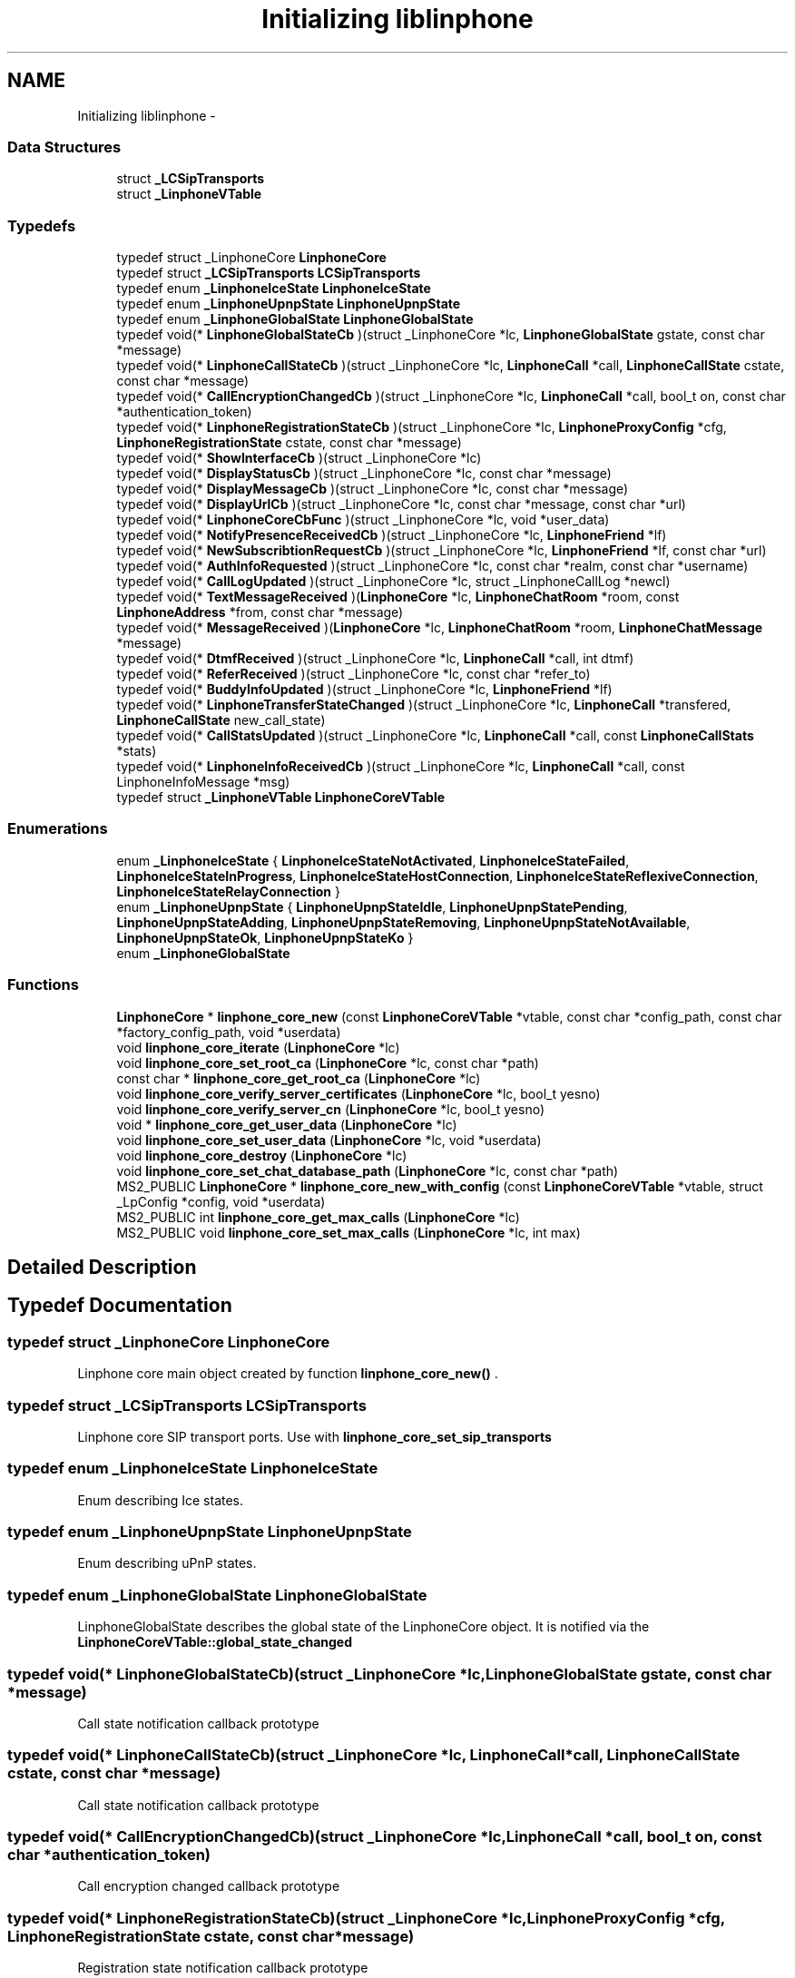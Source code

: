 .TH "Initializing liblinphone" 3 "Wed Jul 31 2013" "Version 3.6.99" "liblinphone" \" -*- nroff -*-
.ad l
.nh
.SH NAME
Initializing liblinphone \- 
.SS "Data Structures"

.in +1c
.ti -1c
.RI "struct \fB_LCSipTransports\fP"
.br
.ti -1c
.RI "struct \fB_LinphoneVTable\fP"
.br
.in -1c
.SS "Typedefs"

.in +1c
.ti -1c
.RI "typedef struct _LinphoneCore \fBLinphoneCore\fP"
.br
.ti -1c
.RI "typedef struct \fB_LCSipTransports\fP \fBLCSipTransports\fP"
.br
.ti -1c
.RI "typedef enum \fB_LinphoneIceState\fP \fBLinphoneIceState\fP"
.br
.ti -1c
.RI "typedef enum \fB_LinphoneUpnpState\fP \fBLinphoneUpnpState\fP"
.br
.ti -1c
.RI "typedef enum \fB_LinphoneGlobalState\fP \fBLinphoneGlobalState\fP"
.br
.ti -1c
.RI "typedef void(* \fBLinphoneGlobalStateCb\fP )(struct _LinphoneCore *lc, \fBLinphoneGlobalState\fP gstate, const char *message)"
.br
.ti -1c
.RI "typedef void(* \fBLinphoneCallStateCb\fP )(struct _LinphoneCore *lc, \fBLinphoneCall\fP *call, \fBLinphoneCallState\fP cstate, const char *message)"
.br
.ti -1c
.RI "typedef void(* \fBCallEncryptionChangedCb\fP )(struct _LinphoneCore *lc, \fBLinphoneCall\fP *call, bool_t on, const char *authentication_token)"
.br
.ti -1c
.RI "typedef void(* \fBLinphoneRegistrationStateCb\fP )(struct _LinphoneCore *lc, \fBLinphoneProxyConfig\fP *cfg, \fBLinphoneRegistrationState\fP cstate, const char *message)"
.br
.ti -1c
.RI "typedef void(* \fBShowInterfaceCb\fP )(struct _LinphoneCore *lc)"
.br
.ti -1c
.RI "typedef void(* \fBDisplayStatusCb\fP )(struct _LinphoneCore *lc, const char *message)"
.br
.ti -1c
.RI "typedef void(* \fBDisplayMessageCb\fP )(struct _LinphoneCore *lc, const char *message)"
.br
.ti -1c
.RI "typedef void(* \fBDisplayUrlCb\fP )(struct _LinphoneCore *lc, const char *message, const char *url)"
.br
.ti -1c
.RI "typedef void(* \fBLinphoneCoreCbFunc\fP )(struct _LinphoneCore *lc, void *user_data)"
.br
.ti -1c
.RI "typedef void(* \fBNotifyPresenceReceivedCb\fP )(struct _LinphoneCore *lc, \fBLinphoneFriend\fP *lf)"
.br
.ti -1c
.RI "typedef void(* \fBNewSubscribtionRequestCb\fP )(struct _LinphoneCore *lc, \fBLinphoneFriend\fP *lf, const char *url)"
.br
.ti -1c
.RI "typedef void(* \fBAuthInfoRequested\fP )(struct _LinphoneCore *lc, const char *realm, const char *username)"
.br
.ti -1c
.RI "typedef void(* \fBCallLogUpdated\fP )(struct _LinphoneCore *lc, struct _LinphoneCallLog *newcl)"
.br
.ti -1c
.RI "typedef void(* \fBTextMessageReceived\fP )(\fBLinphoneCore\fP *lc, \fBLinphoneChatRoom\fP *room, const \fBLinphoneAddress\fP *from, const char *message)"
.br
.ti -1c
.RI "typedef void(* \fBMessageReceived\fP )(\fBLinphoneCore\fP *lc, \fBLinphoneChatRoom\fP *room, \fBLinphoneChatMessage\fP *message)"
.br
.ti -1c
.RI "typedef void(* \fBDtmfReceived\fP )(struct _LinphoneCore *lc, \fBLinphoneCall\fP *call, int dtmf)"
.br
.ti -1c
.RI "typedef void(* \fBReferReceived\fP )(struct _LinphoneCore *lc, const char *refer_to)"
.br
.ti -1c
.RI "typedef void(* \fBBuddyInfoUpdated\fP )(struct _LinphoneCore *lc, \fBLinphoneFriend\fP *lf)"
.br
.ti -1c
.RI "typedef void(* \fBLinphoneTransferStateChanged\fP )(struct _LinphoneCore *lc, \fBLinphoneCall\fP *transfered, \fBLinphoneCallState\fP new_call_state)"
.br
.ti -1c
.RI "typedef void(* \fBCallStatsUpdated\fP )(struct _LinphoneCore *lc, \fBLinphoneCall\fP *call, const \fBLinphoneCallStats\fP *stats)"
.br
.ti -1c
.RI "typedef void(* \fBLinphoneInfoReceivedCb\fP )(struct _LinphoneCore *lc, \fBLinphoneCall\fP *call, const LinphoneInfoMessage *msg)"
.br
.ti -1c
.RI "typedef struct \fB_LinphoneVTable\fP \fBLinphoneCoreVTable\fP"
.br
.in -1c
.SS "Enumerations"

.in +1c
.ti -1c
.RI "enum \fB_LinphoneIceState\fP { \fBLinphoneIceStateNotActivated\fP, \fBLinphoneIceStateFailed\fP, \fBLinphoneIceStateInProgress\fP, \fBLinphoneIceStateHostConnection\fP, \fBLinphoneIceStateReflexiveConnection\fP, \fBLinphoneIceStateRelayConnection\fP }"
.br
.ti -1c
.RI "enum \fB_LinphoneUpnpState\fP { \fBLinphoneUpnpStateIdle\fP, \fBLinphoneUpnpStatePending\fP, \fBLinphoneUpnpStateAdding\fP, \fBLinphoneUpnpStateRemoving\fP, \fBLinphoneUpnpStateNotAvailable\fP, \fBLinphoneUpnpStateOk\fP, \fBLinphoneUpnpStateKo\fP }"
.br
.ti -1c
.RI "enum \fB_LinphoneGlobalState\fP "
.br
.in -1c
.SS "Functions"

.in +1c
.ti -1c
.RI "\fBLinphoneCore\fP * \fBlinphone_core_new\fP (const \fBLinphoneCoreVTable\fP *vtable, const char *config_path, const char *factory_config_path, void *userdata)"
.br
.ti -1c
.RI "void \fBlinphone_core_iterate\fP (\fBLinphoneCore\fP *lc)"
.br
.ti -1c
.RI "void \fBlinphone_core_set_root_ca\fP (\fBLinphoneCore\fP *lc, const char *path)"
.br
.ti -1c
.RI "const char * \fBlinphone_core_get_root_ca\fP (\fBLinphoneCore\fP *lc)"
.br
.ti -1c
.RI "void \fBlinphone_core_verify_server_certificates\fP (\fBLinphoneCore\fP *lc, bool_t yesno)"
.br
.ti -1c
.RI "void \fBlinphone_core_verify_server_cn\fP (\fBLinphoneCore\fP *lc, bool_t yesno)"
.br
.ti -1c
.RI "void * \fBlinphone_core_get_user_data\fP (\fBLinphoneCore\fP *lc)"
.br
.ti -1c
.RI "void \fBlinphone_core_set_user_data\fP (\fBLinphoneCore\fP *lc, void *userdata)"
.br
.ti -1c
.RI "void \fBlinphone_core_destroy\fP (\fBLinphoneCore\fP *lc)"
.br
.ti -1c
.RI "void \fBlinphone_core_set_chat_database_path\fP (\fBLinphoneCore\fP *lc, const char *path)"
.br
.ti -1c
.RI "MS2_PUBLIC \fBLinphoneCore\fP * \fBlinphone_core_new_with_config\fP (const \fBLinphoneCoreVTable\fP *vtable, struct _LpConfig *config, void *userdata)"
.br
.ti -1c
.RI "MS2_PUBLIC int \fBlinphone_core_get_max_calls\fP (\fBLinphoneCore\fP *lc)"
.br
.ti -1c
.RI "MS2_PUBLIC void \fBlinphone_core_set_max_calls\fP (\fBLinphoneCore\fP *lc, int max)"
.br
.in -1c
.SH "Detailed Description"
.PP 

.SH "Typedef Documentation"
.PP 
.SS "typedef struct _LinphoneCore \fBLinphoneCore\fP"
Linphone core main object created by function \fBlinphone_core_new()\fP \&. 
.SS "typedef struct \fB_LCSipTransports\fP  \fBLCSipTransports\fP"
Linphone core SIP transport ports\&. Use with \fBlinphone_core_set_sip_transports\fP 
.SS "typedef enum \fB_LinphoneIceState\fP \fBLinphoneIceState\fP"
Enum describing Ice states\&. 
.SS "typedef enum \fB_LinphoneUpnpState\fP \fBLinphoneUpnpState\fP"
Enum describing uPnP states\&. 
.SS "typedef enum \fB_LinphoneGlobalState\fP \fBLinphoneGlobalState\fP"
LinphoneGlobalState describes the global state of the LinphoneCore object\&. It is notified via the \fBLinphoneCoreVTable::global_state_changed\fP 
.SS "typedef void(* LinphoneGlobalStateCb)(struct _LinphoneCore *lc, \fBLinphoneGlobalState\fP gstate, const char *message)"
Call state notification callback prototype 
.SS "typedef void(* LinphoneCallStateCb)(struct _LinphoneCore *lc, \fBLinphoneCall\fP *call, \fBLinphoneCallState\fP cstate, const char *message)"
Call state notification callback prototype 
.SS "typedef void(* CallEncryptionChangedCb)(struct _LinphoneCore *lc, \fBLinphoneCall\fP *call, bool_t on, const char *authentication_token)"
Call encryption changed callback prototype 
.SS "typedef void(* LinphoneRegistrationStateCb)(struct _LinphoneCore *lc, \fBLinphoneProxyConfig\fP *cfg, \fBLinphoneRegistrationState\fP cstate, const char *message)"
Registration state notification callback prototype 
.SS "typedef void(* ShowInterfaceCb)(struct _LinphoneCore *lc)"
Callback prototype 
.SS "typedef void(* DisplayStatusCb)(struct _LinphoneCore *lc, const char *message)"
Callback prototype 
.SS "typedef void(* DisplayMessageCb)(struct _LinphoneCore *lc, const char *message)"
Callback prototype 
.SS "typedef void(* DisplayUrlCb)(struct _LinphoneCore *lc, const char *message, const char *url)"
Callback prototype 
.SS "typedef void(* LinphoneCoreCbFunc)(struct _LinphoneCore *lc, void *user_data)"
Callback prototype 
.SS "typedef void(* NotifyPresenceReceivedCb)(struct _LinphoneCore *lc, \fBLinphoneFriend\fP *lf)"
Report status change for a friend previously \fBadded \fP to \fBLinphoneCore\fP\&. 
.PP
\fBParameters:\fP
.RS 4
\fIlc\fP \fBLinphoneCore\fP object \&. 
.br
\fIlf\fP Updated \fBLinphoneFriend\fP \&. 
.RE
.PP

.SS "typedef void(* NewSubscribtionRequestCb)(struct _LinphoneCore *lc, \fBLinphoneFriend\fP *lf, const char *url)"
Reports that a new subscription request has been received and wait for a decision\&. 
.br
 Status on this subscription request is notified by \fBchanging policy \fP for this friend 
.PP
\fBParameters:\fP
.RS 4
\fIlc\fP \fBLinphoneCore\fP object 
.br
\fIlf\fP \fBLinphoneFriend\fP corresponding to the subscriber 
.br
\fIurl\fP of the subscriber Callback prototype 
.RE
.PP

.SS "typedef void(* AuthInfoRequested)(struct _LinphoneCore *lc, const char *realm, const char *username)"
Callback prototype 
.SS "typedef void(* CallLogUpdated)(struct _LinphoneCore *lc, struct _LinphoneCallLog *newcl)"
Callback prototype 
.SS "typedef void(* TextMessageReceived)(\fBLinphoneCore\fP *lc, \fBLinphoneChatRoom\fP *room, const \fBLinphoneAddress\fP *from, const char *message)"
Callback prototype 
.PP
\fBDeprecated\fP
.RS 4
use \fBMessageReceived\fP instead\&.
.RE
.PP
.PP
\fBParameters:\fP
.RS 4
\fIlc\fP \fBLinphoneCore\fP object 
.br
\fIroom\fP \fBLinphoneChatRoom\fP involved in this conversation\&. Can be be created by the framework in case \fBthe from \fP is not present in any chat room\&. 
.br
\fIfrom\fP \fBLinphoneAddress\fP from 
.br
\fImessage\fP incoming message 
.RE
.PP

.SS "typedef void(* MessageReceived)(\fBLinphoneCore\fP *lc, \fBLinphoneChatRoom\fP *room, \fBLinphoneChatMessage\fP *message)"
Chat message callback prototype
.PP
\fBParameters:\fP
.RS 4
\fIlc\fP \fBLinphoneCore\fP object 
.br
\fIroom\fP \fBLinphoneChatRoom\fP involved in this conversation\&. Can be be created by the framework in case \fBthe from \fP is not present in any chat room\&. 
.br
\fILinphoneChatMessage\fP incoming message 
.RE
.PP

.SS "typedef void(* DtmfReceived)(struct _LinphoneCore *lc, \fBLinphoneCall\fP *call, int dtmf)"
Callback prototype 
.SS "typedef void(* ReferReceived)(struct _LinphoneCore *lc, const char *refer_to)"
Callback prototype 
.SS "typedef void(* BuddyInfoUpdated)(struct _LinphoneCore *lc, \fBLinphoneFriend\fP *lf)"
Callback prototype 
.SS "typedef void(* LinphoneTransferStateChanged)(struct _LinphoneCore *lc, \fBLinphoneCall\fP *transfered, \fBLinphoneCallState\fP new_call_state)"
Callback prototype for in progress transfers\&. The new_call_state is the state of the call resulting of the transfer, at the other party\&. 
.SS "typedef void(* CallStatsUpdated)(struct _LinphoneCore *lc, \fBLinphoneCall\fP *call, const \fBLinphoneCallStats\fP *stats)"
Callback prototype for receiving quality statistics for calls 
.SS "typedef void(* LinphoneInfoReceivedCb)(struct _LinphoneCore *lc, \fBLinphoneCall\fP *call, const LinphoneInfoMessage *msg)"
Callback prototype for receiving info messages 
.SS "typedef struct \fB_LinphoneVTable\fP  \fBLinphoneCoreVTable\fP"
This structure holds all callbacks that the application should implement\&. None is mandatory\&. 
.SH "Enumeration Type Documentation"
.PP 
.SS "enum \fB_LinphoneIceState\fP"
Enum describing ICE states\&. 
.PP
\fBEnumerator\fP
.in +1c
.TP
\fB\fILinphoneIceStateNotActivated \fP\fP
ICE has not been activated for this call 
.TP
\fB\fILinphoneIceStateFailed \fP\fP
ICE processing has failed 
.TP
\fB\fILinphoneIceStateInProgress \fP\fP
ICE process is in progress 
.TP
\fB\fILinphoneIceStateHostConnection \fP\fP
ICE has established a direct connection to the remote host 
.TP
\fB\fILinphoneIceStateReflexiveConnection \fP\fP
ICE has established a connection to the remote host through one or several NATs 
.TP
\fB\fILinphoneIceStateRelayConnection \fP\fP
ICE has established a connection through a relay 
.SS "enum \fB_LinphoneUpnpState\fP"
Enum describing uPnP states\&. 
.PP
\fBEnumerator\fP
.in +1c
.TP
\fB\fILinphoneUpnpStateIdle \fP\fP
uPnP is not activate 
.TP
\fB\fILinphoneUpnpStatePending \fP\fP
uPnP process is in progress 
.TP
\fB\fILinphoneUpnpStateAdding \fP\fP
Internal use: Only used by port binding 
.TP
\fB\fILinphoneUpnpStateRemoving \fP\fP
Internal use: Only used by port binding 
.TP
\fB\fILinphoneUpnpStateNotAvailable \fP\fP
uPnP is not available 
.TP
\fB\fILinphoneUpnpStateOk \fP\fP
uPnP is enabled 
.TP
\fB\fILinphoneUpnpStateKo \fP\fP
uPnP processing has failed 
.SS "enum \fB_LinphoneGlobalState\fP"
LinphoneGlobalState describes the global state of the LinphoneCore object\&. It is notified via the \fBLinphoneCoreVTable::global_state_changed\fP 
.SH "Function Documentation"
.PP 
.SS "\fBLinphoneCore\fP* linphone_core_new (const \fBLinphoneCoreVTable\fP *vtable, const char *config_path, const char *factory_config_path, void *userdata)"
Instanciates a LinphoneCore object\&.
.PP
The LinphoneCore object is the primary handle for doing all phone actions\&. It should be unique within your application\&. 
.PP
\fBParameters:\fP
.RS 4
\fIvtable\fP a LinphoneCoreVTable structure holding your application callbacks 
.br
\fIconfig_path\fP a path to a config file\&. If it does not exists it will be created\&. The config file is used to store all settings, call logs, friends, proxies\&.\&.\&. so that all these settings become persistent over the life of the LinphoneCore object\&. It is allowed to set a NULL config file\&. In that case LinphoneCore will not store any settings\&. 
.br
\fIfactory_config_path\fP a path to a read-only config file that can be used to to store hard-coded preference such as proxy settings or internal preferences\&. The settings in this factory file always override the one in the normal config file\&. It is OPTIONAL, use NULL if unneeded\&. 
.br
\fIuserdata\fP an opaque user pointer that can be retrieved at any time (for example in callbacks) using \fBlinphone_core_get_user_data()\fP\&. 
.RE
.PP
\fBSee Also:\fP
.RS 4
\fBlinphone_core_new_with_config\fP 
.RE
.PP

.SS "void linphone_core_iterate (\fBLinphoneCore\fP *lc)"
Main loop function\&. It is crucial that your application call it periodically\&.
.PP
\fBlinphone_core_iterate()\fP performs various backgrounds tasks:
.IP "\(bu" 2
receiving of SIP messages
.IP "\(bu" 2
handles timers and timeout
.IP "\(bu" 2
performs registration to proxies
.IP "\(bu" 2
authentication retries The application MUST call this function periodically, in its main loop\&. Be careful that this function must be called from the same thread as other liblinphone methods\&. If it is not the case make sure all liblinphone calls are serialized with a mutex\&. 
.PP

.SS "void linphone_core_set_root_ca (\fBLinphoneCore\fP *lc, const char *path)"
Sets the path to a file or folder containing trusted root CAs (PEM format)
.PP
\fBParameters:\fP
.RS 4
\fIpath\fP 
.br
\fIlc\fP The LinphoneCore object 
.RE
.PP

.SS "const char* linphone_core_get_root_ca (\fBLinphoneCore\fP *lc)"
Gets the path to a file or folder containing the trusted root CAs (PEM format)
.PP
\fBParameters:\fP
.RS 4
\fIlc\fP The LinphoneCore object 
.RE
.PP

.SS "void linphone_core_verify_server_certificates (\fBLinphoneCore\fP *lc, bool_tyesno)"
Specify whether the tls server certificate must be verified when connecting to a SIP/TLS server\&. 
.SS "void linphone_core_verify_server_cn (\fBLinphoneCore\fP *lc, bool_tyesno)"
Specify whether the tls server certificate common name must be verified when connecting to a SIP/TLS server\&. 
.SS "void* linphone_core_get_user_data (\fBLinphoneCore\fP *lc)"
Retrieves the user pointer that was given to \fBlinphone_core_new()\fP 
.SS "void linphone_core_set_user_data (\fBLinphoneCore\fP *lc, void *userdata)"
Associate a user pointer to the linphone core\&. 
.SS "void linphone_core_destroy (\fBLinphoneCore\fP *lc)"
Destroys a LinphoneCore 
.SS "void linphone_core_set_chat_database_path (\fBLinphoneCore\fP *lc, const char *path)"
Sets the database filename where chat messages will be stored\&. If the file does not exist, it will be created\&.
.PP
\fBParameters:\fP
.RS 4
\fIlc\fP the linphone core 
.br
\fIpath\fP filesystem path 
.RE
.PP

.SS "MS2_PUBLIC \fBLinphoneCore\fP* linphone_core_new_with_config (const \fBLinphoneCoreVTable\fP *vtable, struct _LpConfig *config, void *userdata)"
Instantiates a LinphoneCore object with a given LpConfig\&.
.PP
The LinphoneCore object is the primary handle for doing all phone actions\&. It should be unique within your application\&. 
.PP
\fBParameters:\fP
.RS 4
\fIvtable\fP a LinphoneCoreVTable structure holding your application callbacks 
.br
\fIconfig\fP a pointer to an LpConfig object holding the configuration of the LinphoneCore to be instantiated\&. 
.br
\fIuserdata\fP an opaque user pointer that can be retrieved at any time (for example in callbacks) using \fBlinphone_core_get_user_data()\fP\&. 
.RE
.PP
\fBSee Also:\fP
.RS 4
\fBlinphone_core_new\fP 
.RE
.PP

.SS "MS2_PUBLIC int linphone_core_get_max_calls (\fBLinphoneCore\fP *lc)"
Get the maximum number of simultaneous calls Linphone core can manage at a time\&. All new call above this limit are declined with a busy answer
.PP
\fBParameters:\fP
.RS 4
\fIlc\fP core 
.RE
.PP
\fBReturns:\fP
.RS 4
max number of simultaneous calls 
.RE
.PP

.SS "MS2_PUBLIC void linphone_core_set_max_calls (\fBLinphoneCore\fP *lc, intmax)"
Set the maximum number of simultaneous calls Linphone core can manage at a time\&. All new call above this limit are declined with a busy answer
.PP
\fBParameters:\fP
.RS 4
\fIlc\fP core 
.br
\fImax\fP number of simultaneous calls 
.RE
.PP

.SH "Author"
.PP 
Generated automatically by Doxygen for liblinphone from the source code\&.
